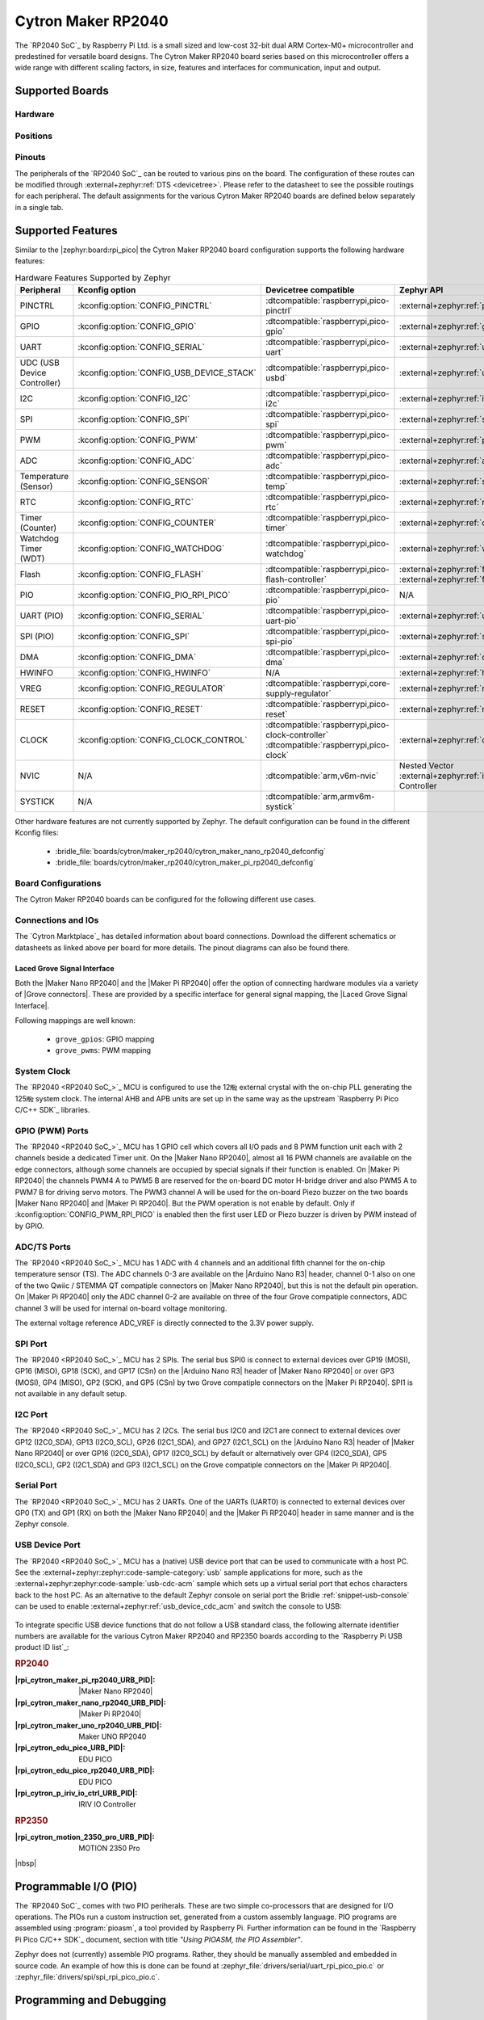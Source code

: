 .. _cytron_maker_rp2040:

Cytron Maker RP2040
###################

The `RP2040 SoC`_ by Raspberry Pi Ltd. is a small sized and low-cost 32-bit
dual ARM Cortex-M0+ microcontroller and predestined for versatile board
designs. The Cytron Maker RP2040 board series based on this microcontroller
offers a wide range with different scaling factors, in size, features and
interfaces for communication, input and output.

Supported Boards
****************

Hardware
========

.. tabs::

   .. group-tab:: Maker Nano RP2040

      .. _cytron_maker_nano_rp2040:

      .. include:: maker-nano-rp2040/hardware.rsti

   .. group-tab:: Maker Pi RP2040

      .. _cytron_maker_pi_rp2040:

      .. include:: maker-pi-rp2040/hardware.rsti

Positions
=========

.. tabs::

   .. group-tab:: Maker Nano RP2040

      .. include:: maker-nano-rp2040/positions.rsti

   .. group-tab:: Maker Pi RP2040

      .. _cytron_maker_pi_rp2040_positions:

      .. include:: maker-pi-rp2040/positions.rsti

Pinouts
=======

The peripherals of the `RP2040 SoC`_ can be routed to various pins on
the board. The configuration of these routes can be modified through
:external+zephyr:ref:`DTS <devicetree>`. Please refer to the datasheet
to see the possible routings for each peripheral. The default assignments
for the various Cytron Maker RP2040 boards are defined below separately
in a single tab.

.. tabs::

   .. group-tab:: Maker Nano RP2040

      .. include:: maker-nano-rp2040/pinouts.rsti

   .. group-tab:: Maker Pi RP2040

      .. include:: maker-pi-rp2040/pinouts.rsti

Supported Features
******************

Similar to the |zephyr:board:rpi_pico| the Cytron Maker RP2040 board
configuration supports the following hardware features:

.. list-table:: Hardware Features Supported by Zephyr
   :class: longtable
   :align: center
   :header-rows: 1

   * - Peripheral
     - Kconfig option
     - Devicetree compatible
     - Zephyr API
   * - PINCTRL
     - :kconfig:option:`CONFIG_PINCTRL`
     - :dtcompatible:`raspberrypi,pico-pinctrl`
     - :external+zephyr:ref:`pinctrl_api`
   * - GPIO
     - :kconfig:option:`CONFIG_GPIO`
     - :dtcompatible:`raspberrypi,pico-gpio`
     - :external+zephyr:ref:`gpio_api`
   * - UART
     - :kconfig:option:`CONFIG_SERIAL`
     - :dtcompatible:`raspberrypi,pico-uart`
     - :external+zephyr:ref:`uart_api`
   * - UDC (USB Device Controller)
     - :kconfig:option:`CONFIG_USB_DEVICE_STACK`
     - :dtcompatible:`raspberrypi,pico-usbd`
     - :external+zephyr:ref:`usb_api`
   * - I2C
     - :kconfig:option:`CONFIG_I2C`
     - :dtcompatible:`raspberrypi,pico-i2c`
     - :external+zephyr:ref:`i2c_api`
   * - SPI
     - :kconfig:option:`CONFIG_SPI`
     - :dtcompatible:`raspberrypi,pico-spi`
     - :external+zephyr:ref:`spi_api`
   * - PWM
     - :kconfig:option:`CONFIG_PWM`
     - :dtcompatible:`raspberrypi,pico-pwm`
     - :external+zephyr:ref:`pwm_api`
   * - ADC
     - :kconfig:option:`CONFIG_ADC`
     - :dtcompatible:`raspberrypi,pico-adc`
     - :external+zephyr:ref:`adc_api`
   * - Temperature (Sensor)
     - :kconfig:option:`CONFIG_SENSOR`
     - :dtcompatible:`raspberrypi,pico-temp`
     - :external+zephyr:ref:`sensor`
   * - RTC
     - :kconfig:option:`CONFIG_RTC`
     - :dtcompatible:`raspberrypi,pico-rtc`
     - :external+zephyr:ref:`rtc_api`
   * - Timer (Counter)
     - :kconfig:option:`CONFIG_COUNTER`
     - :dtcompatible:`raspberrypi,pico-timer`
     - :external+zephyr:ref:`counter_api`
   * - Watchdog Timer (WDT)
     - :kconfig:option:`CONFIG_WATCHDOG`
     - :dtcompatible:`raspberrypi,pico-watchdog`
     - :external+zephyr:ref:`watchdog_api`
   * - Flash
     - :kconfig:option:`CONFIG_FLASH`
     - :dtcompatible:`raspberrypi,pico-flash-controller`
     - :external+zephyr:ref:`flash_api` and
       :external+zephyr:ref:`flash_map_api`
   * - PIO
     - :kconfig:option:`CONFIG_PIO_RPI_PICO`
     - :dtcompatible:`raspberrypi,pico-pio`
     - N/A
   * - UART (PIO)
     - :kconfig:option:`CONFIG_SERIAL`
     - :dtcompatible:`raspberrypi,pico-uart-pio`
     - :external+zephyr:ref:`uart_api`
   * - SPI (PIO)
     - :kconfig:option:`CONFIG_SPI`
     - :dtcompatible:`raspberrypi,pico-spi-pio`
     - :external+zephyr:ref:`spi_api`
   * - DMA
     - :kconfig:option:`CONFIG_DMA`
     - :dtcompatible:`raspberrypi,pico-dma`
     - :external+zephyr:ref:`dma_api`
   * - HWINFO
     - :kconfig:option:`CONFIG_HWINFO`
     - N/A
     - :external+zephyr:ref:`hwinfo_api`
   * - VREG
     - :kconfig:option:`CONFIG_REGULATOR`
     - :dtcompatible:`raspberrypi,core-supply-regulator`
     - :external+zephyr:ref:`regulator_api`
   * - RESET
     - :kconfig:option:`CONFIG_RESET`
     - :dtcompatible:`raspberrypi,pico-reset`
     - :external+zephyr:ref:`reset_api`
   * - CLOCK
     - :kconfig:option:`CONFIG_CLOCK_CONTROL`
     - | :dtcompatible:`raspberrypi,pico-clock-controller`
       | :dtcompatible:`raspberrypi,pico-clock`
     - :external+zephyr:ref:`clock_control_api`
   * - NVIC
     - N/A
     - :dtcompatible:`arm,v6m-nvic`
     - Nested Vector :external+zephyr:ref:`interrupts_v2` Controller
   * - SYSTICK
     - N/A
     - :dtcompatible:`arm,armv6m-systick`
     -

Other hardware features are not currently supported by Zephyr. The default
configuration can be found in the different Kconfig files:

   - :bridle_file:`boards/cytron/maker_rp2040/cytron_maker_nano_rp2040_defconfig`
   - :bridle_file:`boards/cytron/maker_rp2040/cytron_maker_pi_rp2040_defconfig`

Board Configurations
====================

The Cytron Maker RP2040 boards can be configured for the following different
use cases.

.. tabs::

   .. group-tab:: Maker Nano RP2040

      .. rubric:: :command:`west build -b cytron_maker_nano_rp2040`

      Use the serial port UART0 on edge header as
      Zephyr console and for the shell.

      .. rubric:: :command:`west build -b cytron_maker_nano_rp2040 -S usb-console`

      Use the native USB device port with CDC-ACM as
      Zephyr console and for the shell.

   .. group-tab:: Maker Pi RP2040

      .. rubric:: :command:`west build -b cytron_maker_pi_rp2040`

      Use the serial port UART0 on edge header as
      Zephyr console and for the shell.

      .. rubric:: :command:`west build -b cytron_maker_pi_rp2040 -S usb-console`

      Use the native USB device port with CDC-ACM as
      Zephyr console and for the shell.

Connections and IOs
===================

The `Cytron Marktplace`_ has detailed information about board connections.
Download the different schematics or datasheets as linked above per board
for more details. The pinout diagrams can also be found there.

.. _cytron_maker_rp2040_grove_if:

Laced Grove Signal Interface
----------------------------

Both the |Maker Nano RP2040| and the |Maker Pi RP2040| offer the option of
connecting hardware modules via a variety of |Grove connectors|.
These are provided by a specific interface for general signal mapping, the
|Laced Grove Signal Interface|.

Following mappings are well known:

   * ``grove_gpios``: GPIO mapping
   * ``grove_pwms``: PWM mapping

.. tabs::

   .. group-tab:: Maker Nano RP2040

      In addition to the |Arduino Nano R3| header, there are also
      2 |Grove connectors| (Qwiic/STEMMA QT).

      .. tabs::

         .. group-tab:: GPIO mapping ``grove_gpios``

            This is the **GPIO signal line mapping** from the `Arduino Nano R3`_
            header bindet with :dtcompatible:`arduino-nano-header-r3` to the set
            of |Grove connectors| provided as |Laced Grove Signal Interface|.

            **This list must not be stable!**

            .. include:: maker-nano-rp2040/grove_gpios.rsti

         .. group-tab:: PWM mapping ``grove_pwms``

            The corresponding mapping is always board or SOC specific.
            In addition to the **PWM signal line mapping**, the valid
            references to the PWM function units in the SOC or on the
            board are therefore also defined as **Grove PWM Labels**.
            The following table reflects the currently supported mapping
            for :code:`cytron_maker_nano_rp2040`, but this list will be
            growing up with further development and maintenance.

            **This list must not be complete or stable!**

            .. include:: maker-nano-rp2040/grove_pwms.rsti

   .. group-tab:: Maker Pi RP2040

      In addition to the on-board hader for DC and servo motors, there are also
      7 |Grove connectors| (Qwiic/STEMMA QT).

      .. tabs::

         .. group-tab:: GPIO mapping ``grove_gpios``

            This is the **GPIO signal line mapping** from the `RP2040 SOC`_
            to the set of |Grove connectors| provided as |Laced Grove Signal
            Interface|.

            **This list must not be stable!**

            .. include:: maker-pi-rp2040/grove_gpios.rsti

         .. group-tab:: PWM mapping ``grove_pwms``

            The corresponding mapping is always board or SOC specific.
            In addition to the **PWM signal line mapping**, the valid
            references to the PWM function units in the SOC or on the
            board are therefore also defined as **Grove PWM Labels**.
            The following table reflects the currently supported mapping
            for :code:`cytron_maker_nano_rp2040`, but this list will be
            growing up with further development and maintenance.

            **This list must not be complete or stable!**

            .. include:: maker-pi-rp2040/grove_pwms.rsti

System Clock
============

The `RP2040 <RP2040 SoC_>`_ MCU is configured to use the 12㎒ external crystal
with the on-chip PLL generating the 125㎒ system clock. The internal AHB and
APB units are set up in the same way as the upstream `Raspberry Pi Pico C/C++
SDK`_ libraries.

GPIO (PWM) Ports
================

The `RP2040 <RP2040 SoC_>`_ MCU has 1 GPIO cell which covers all I/O pads and
8 PWM function unit each with 2 channels beside a dedicated Timer unit. On
the |Maker Nano RP2040|, almost all 16 PWM channels are available on the edge
connectors, although some channels are occupied by special signals if their
function is enabled. On |Maker Pi RP2040| the channels PWM4 A to PWM5 B are
reserved for the on-board DC motor H-bridge driver and also PWM5 A to PWM7 B
for driving servo motors. The PWM3 channel A will be used for the on-board
Piezo buzzer on the two boards |Maker Nano RP2040| and |Maker Pi RP2040|.
But the PWM operation is not enable by default. Only if
:kconfig:option:`CONFIG_PWM_RPI_PICO` is enabled then the first user LED or
Piezo buzzer is driven by PWM instead of by GPIO.

ADC/TS Ports
============

The `RP2040 <RP2040 SoC_>`_ MCU has 1 ADC with 4 channels and an additional
fifth channel for the on-chip temperature sensor (TS). The ADC channels 0-3
are available on the |Arduino Nano R3| header, channel 0-1 also on one of the
two Qwiic / STEMMA QT compatiple connectors on |Maker Nano RP2040|, but this
is not the default pin operation. On |Maker Pi RP2040| only the ADC channel
0-2 are available on three of the four Grove compatiple connectors, ADC
channel 3 will be used for internal on-board voltage monitoring.

The external voltage reference ADC_VREF is directly connected to the 3.3V
power supply.

SPI Port
========

The `RP2040 <RP2040 SoC_>`_ MCU has 2 SPIs. The serial bus SPI0 is connect to
external devices over GP19 (MOSI), GP16 (MISO), GP18 (SCK), and GP17 (CSn)
on the |Arduino Nano R3| header of |Maker Nano RP2040| or over GP3 (MOSI),
GP4 (MISO), GP2 (SCK), and GP5 (CSn) by two Grove compatiple connectors on
the |Maker Pi RP2040|. SPI1 is not available in any default setup.

I2C Port
========

The `RP2040 <RP2040 SoC_>`_ MCU has 2 I2Cs. The serial bus I2C0 and I2C1 are
connect to external devices over GP12 (I2C0_SDA), GP13 (I2C0_SCL),
GP26 (I2C1_SDA), and GP27 (I2C1_SCL) on the |Arduino Nano R3| header of
|Maker Nano RP2040| or over GP16 (I2C0_SDA), GP17 (I2C0_SCL) by default or
alternatively over GP4 (I2C0_SDA), GP5 (I2C0_SCL), GP2 (I2C1_SDA) and
GP3 (I2C1_SCL) on the Grove compatiple connectors on the |Maker Pi RP2040|.

Serial Port
===========

The `RP2040 <RP2040 SoC_>`_ MCU has 2 UARTs. One of the UARTs (UART0) is
connected to external devices over GP0 (TX) and GP1 (RX) on both the
|Maker Nano RP2040| and the |Maker Pi RP2040| header in same manner
and is the Zephyr console.

USB Device Port
===============

The `RP2040 <RP2040 SoC_>`_ MCU has a (native) USB device port that can be used
to communicate with a host PC. See the
:external+zephyr:zephyr:code-sample-category:`usb` sample applications for more,
such as the :external+zephyr:zephyr:code-sample:`usb-cdc-acm` sample which sets
up a virtual serial port that echos characters back to the host PC. As an
alternative to the default Zephyr console on serial port the Bridle
:ref:`snippet-usb-console` can be used to enable
:external+zephyr:ref:`usb_device_cdc_acm` and switch the console to USB:

   .. tabs::

      .. group-tab:: Maker Nano RP2040

         .. container:: highlight-console notranslate literal-block

            .. parsed-literal::

               USB device idVendor=\ |cytron_maker_nano_rp2040_VID|, idProduct=\ |cytron_maker_nano_rp2040_PID_CON|, bcdDevice=\ |cytron_maker_nano_rp2040_BCD_CON|
               USB device strings: Mfr=1, Product=2, SerialNumber=3
               Product: |cytron_maker_nano_rp2040_PStr_CON|
               Manufacturer: |cytron_maker_nano_rp2040_VStr|
               SerialNumber: BF002B12140C620C

      .. group-tab:: Maker Pi RP2040

         .. container:: highlight-console notranslate literal-block

            .. parsed-literal::

               USB device idVendor=\ |cytron_maker_pi_rp2040_VID|, idProduct=\ |cytron_maker_pi_rp2040_PID_CON|, bcdDevice=\ |cytron_maker_pi_rp2040_BCD_CON|
               USB device strings: Mfr=1, Product=2, SerialNumber=3
               Product: |cytron_maker_pi_rp2040_PStr_CON|
               Manufacturer: |cytron_maker_pi_rp2040_VStr|
               SerialNumber: BF002B12140C620C

To integrate specific USB device functions that do not follow
a USB standard class, the following alternate identifier numbers
are available for the various Cytron Maker RP2040 and RP2350 boards
according to the `Raspberry Pi USB product ID list`_:

.. container:: twocol

   .. container:: leftside

      .. rubric:: RP2040

      :|rpi_cytron_maker_pi_rp2040_URB_PID|: |Maker Nano RP2040|
      :|rpi_cytron_maker_nano_rp2040_URB_PID|: |Maker Pi RP2040|
      :|rpi_cytron_maker_uno_rp2040_URB_PID|: Maker UNO RP2040
      :|rpi_cytron_edu_pico_URB_PID|: EDU PICO
      :|rpi_cytron_edu_pico_rp2040_URB_PID|: EDU PICO
      :|rpi_cytron_p_iriv_io_ctrl_URB_PID|: IRIV IO Controller

   .. container:: rightside

      .. rubric:: RP2350

      :|rpi_cytron_motion_2350_pro_URB_PID|: MOTION 2350 Pro

|nbsp|

Programmable I/O (PIO)
**********************

The `RP2040 SoC`_ comes with two PIO periherals. These are two simple
co-processors that are designed for I/O operations. The PIOs run a custom
instruction set, generated from a custom assembly language. PIO programs
are assembled using :program:`pioasm`, a tool provided by Raspberry Pi.
Further information can be found in the `Raspberry Pi Pico C/C++ SDK`_
document, section with title :emphasis:`"Using PIOASM, the PIO Assembler"`.

Zephyr does not (currently) assemble PIO programs. Rather, they should be
manually assembled and embedded in source code. An example of how this is done
can be found at :zephyr_file:`drivers/serial/uart_rpi_pico_pio.c` or
:zephyr_file:`drivers/spi/spi_rpi_pico_pio.c`.

Programming and Debugging
*************************

Flashing
========

Using UF2
---------

If you don't have an SWD adapter, you can flash the Cytron Maker RP2040 boards
with a UF2 file. By default, building an app for this board will generate a
:file:`build/zephyr/zephyr.uf2` file. If the board is powered on with the
:kbd:`BOOTSEL` button pressed, it will appear on the host as a mass
storage device:

   .. container:: highlight-console notranslate literal-block

      .. parsed-literal::

         USB device idVendor=\ |rpi_VID|, idProduct=\ |rpi_rp2040_PID|, bcdDevice=\ |rpi_rp2040_BCD|
         USB device strings: Mfr=1, Product=2, SerialNumber=0
         Product: |rpi_rp2040_PStr|
         Manufacturer: |rpi_VStr|
         SerialNumber: E0C9125B0D9B

The UF2 file should be drag-and-dropped or copied on command line to the
device, which will then flash the Cytron Maker RP2040 board.

Each `RP2040 SoC`_ ships the `UF2 compatible <UF2 bootloader_>`_ bootloader
pico-bootrom_, a native support in silicon. The full source for the RP2040
bootrom at pico-bootrom_ includes versions 1, 2 and 3 of the bootrom, which
correspond to the B0, B1 and B2 silicon revisions, respectively.

Note that every time you build a program for the RP2040, the Pico SDK selects
an appropriate second stage bootloader based on what kind of external QSPI
Flash type the board configuration you are building for was giving. There
are |several versions of boot2|_ for different flash chips, and each one is
exactly 256 bytes of code which is put right at the start of the eventual
program binary. On Zephyr the :code:`boot2` versions are part of the
`Raspberry Pi Pico HAL`_ module. Possible selections:

:|CONFIG_RP2_FLASH_AT25SF128A|: |boot2_at25sf128a.S|_
:|CONFIG_RP2_FLASH_GENERIC_03H|: |boot2_generic_03h.S|_
:|CONFIG_RP2_FLASH_IS25LP080|: |boot2_is25lp080.S|_
:|CONFIG_RP2_FLASH_W25Q080|: |boot2_w25q080.S|_
:|CONFIG_RP2_FLASH_W25X10CL|: |boot2_w25x10cl.S|_

All Cytron Maker RP2040 boards set this option to |CONFIG_RP2_FLASH_W25Q080|.
Further information can be found in the `RP2040 Datasheet`_, sections with
title :emphasis:`"Bootrom"` and :emphasis:`"Processor Controlled Boot Sequence"`
or Brian Starkey's Blog article `Pico serial bootloader`_

Using SEGGER JLink
------------------

You can flash the Cytron Maker RP2040 boards with a SEGGER JLink debug probe as
described in :external+zephyr:ref:`Building, Flashing and Debugging <west-flashing>`.

Here is an example of building and flashing the
:external+zephyr:zephyr:code-sample:`blinky` application.

.. zephyr-app-commands::
   :app: zephyr/samples/basic/blinky
   :board: cytron_maker_pi_rp2040
   :build-dir: cytron_maker_rp2040
   :goals: flash
   :flash-args: -r jlink
   :west-args: -p

Using OpenOCD
-------------

To use `PicoProbe`_ or `Raspberry Pi Debug Probe`_, you must configure
:program:`udev`. Create a file in :file:`/etc/udev.rules.d` with any name,
and write the line below:

   .. container:: highlight highlight-none notranslate literal-block

      .. parsed-literal::

         ATTRS{idVendor}=="2e8a", ATTRS{idProduct}=="0004", MODE="660", GROUP="plugdev", TAG+="uaccess"
         ATTRS{idVendor}=="2e8a", ATTRS{idProduct}=="000c", MODE="660", GROUP="plugdev", TAG+="uaccess"

This example is valid for the case that the user joins to :code:`plugdev`
groups.

The |Maker Pi RP2040| has an SWD interface that can be used to program and
debug the on board RP2040. This interface can be utilized by OpenOCD. To use it
with the RP2040, OpenOCD version 0.12.0 or later is needed. If you are using a
Debian based system (including RaspberryPi OS, Ubuntu, and more), using the
`pico_setup.sh`_ script is a convenient way to set up the forked version of
OpenOCD. Depending on the interface used (such as JLink), you might need to
checkout to a branch that supports this interface, before proceeding. Build
and install OpenOCD as described in the README.

Here is an example of building and flashing the
:external+zephyr:zephyr:code-sample:`blinky` application.

.. zephyr-app-commands::
   :app: zephyr/samples/basic/blinky
   :board: cytron_maker_pi_rp2040
   :build-dir: cytron_maker_rp2040
   :goals: flash
   :west-args: -p
   :flash-args: -r openocd
   :gen-args: \
              -DOPENOCD=/usr/local/bin/openocd \
              -DOPENOCD_DEFAULT_PATH=/usr/local/share/openocd/scripts \
              -DCYTRON_RP2040_DEBUG_ADAPTER=picoprobe

Set the environment variables :strong:`OPENOCD` to
:file:`/usr/local/bin/openocd` and :strong:`OPENOCD_DEFAULT_PATH` to
:file:`/usr/local/share/openocd/scripts`. This should work with the OpenOCD
that was installed with the default configuration. This configuration also
works with an environment that is set up by the `pico_setup.sh`_ script.

:strong:`CYTRON_RP2040_DEBUG_ADAPTER` specifies what debug adapter is
used for debugging. If :strong:`CYTRON_RP2040_DEBUG_ADAPTER` was not
assigned, :dfn:`cmsis-dap` is used by default. The other supported adapters
are :dfn:`picoprobe`, :dfn:`raspberrypi-swd`, :dfn:`jlink` and
:dfn:`blackmagicprobe`. How to connect :dfn:`picoprobe` and
:dfn:`raspberrypi-swd` is described in `Getting Started Guide with Raspberry
Pi Pico`_. Any other SWD debug adapter maybe also work with this configuration.
The value of :strong:`CYTRON_RP2040_DEBUG_ADAPTER` is cached, so it can
be omitted from :program:`west flash` and :program:`west debug` if it was
previously set while running :program:`west build`.
:strong:`CYTRON_RP2040_DEBUG_ADAPTER` is used in an argument to OpenOCD as
:code:`"source [find interface/${CYTRON_RP2040_DEBUG_ADAPTER}.cfg]"`. Thus,
:strong:`CYTRON_RP2040_DEBUG_ADAPTER` needs to be assigned the file name of
the debug adapter.

You can also flash the board with the following command that directly calls
OpenOCD (assuming a SEGGER JLink adapter is used):

.. code-block:: console

   $ openocd -f interface/jlink.cfg    \
             -c 'transport select swd' \
             -f target/rp2040.cfg      \
             -c "adapter speed 2000"   \
             -c 'targets rp2040.core0' \
             -c 'program path/to/zephyr.elf verify reset exit'

Debugging
=========

The SWD interface can also be used to debug the board. To achieve this, you can
either use SEGGER JLink or OpenOCD.

Using SEGGER JLink
------------------

Use a SEGGER JLink debug probe and follow the instruction in
:external+zephyr:ref:`Building, Flashing and Debugging <west-debugging>`.

Using OpenOCD
-------------

Install OpenOCD as described for flashing the board.

Here is an example for debugging the
:external+zephyr:zephyr:code-sample:`blinky` application.

.. zephyr-app-commands::
   :app: zephyr/samples/basic/blinky
   :board: cytron_maker_pi_rp2040
   :build-dir: cytron_maker_rp2040
   :maybe-skip-config:
   :goals: debug
   :west-args: -p
   :flash-args: -r openocd
   :gen-args: \
              -DOPENOCD=/usr/local/bin/openocd \
              -DOPENOCD_DEFAULT_PATH=/usr/local/share/openocd/scripts \
              -DCYTRON_RP2040_DEBUG_ADAPTER=raspberrypi-swd
   :host-os: unix

As with flashing, you can specify the debug adapter by specifying
:strong:`CYTRON_RP2040_DEBUG_ADAPTER` at :program:`west build` time.
No needs to specify it at :program:`west debug` time.

You can also debug with OpenOCD and gdb launching from command-line.
Run the following command:

.. code-block:: console

   $ openocd -f interface/jlink.cfg    \
             -c 'transport select swd' \
             -f target/rp2040.cfg      \
             -c "adapter speed 2000"   \
             -c 'targets rp2040.core0'

On another terminal, run:

.. code-block:: console

   $ gdb-multiarch

Inside gdb, run:

.. code-block:: console

   (gdb) tar ext :3333
   (gdb) file path/to/zephyr.elf

You can then start debugging the board.

More Samples
************

LED Blinky and Fade
===================

.. tabs::

   .. group-tab:: Maker Nano RP2040

      .. rubric:: WS2812 LED Test Pattern by PIO

      .. image:: maker-nano-rp2040/ws2812b.gif
         :align: right
         :alt: Maker Nano RP2040 WS2812 LED Test Pattern

      See also Zephyr sample: :external+zephyr:zephyr:code-sample:`led-strip`.

      .. zephyr-app-commands::
         :app: zephyr/samples/drivers/led/led_strip
         :board: cytron_maker_nano_rp2040
         :build-dir: cytron_maker_rp2040
         :west-args: -p
         :flash-args: -r uf2
         :goals: flash
         :compact:

      .. rubric:: Blue User LED Blinky by GPIO

      See also Zephyr sample: :external+zephyr:zephyr:code-sample:`blinky`.

      .. zephyr-app-commands::
         :app: zephyr/samples/basic/blinky
         :board: cytron_maker_nano_rp2040
         :build-dir: cytron_maker_rp2040
         :west-args: -p
         :flash-args: -r uf2
         :goals: flash
         :compact:

      .. rubric:: Blue User LED Blinky by PWM

      See also Zephyr sample: :external+zephyr:zephyr:code-sample:`pwm-blinky`.

      .. zephyr-app-commands::
         :app: zephyr/samples/basic/blinky_pwm
         :board: cytron_maker_nano_rp2040
         :build-dir: cytron_maker_rp2040
         :west-args: -p
         :flash-args: -r uf2
         :goals: flash
         :compact:

      .. rubric:: Blue User LED Fade by PWM

      See also Zephyr sample: :external+zephyr:zephyr:code-sample:`fade-led`.

      .. zephyr-app-commands::
         :app: zephyr/samples/basic/fade_led
         :board: cytron_maker_nano_rp2040
         :build-dir: cytron_maker_rp2040
         :west-args: -p
         :flash-args: -r uf2
         :goals: flash
         :compact:

      .. rubric:: Blue User LED On/Off by GPIO Button

      See also Zephyr sample: :external+zephyr:zephyr:code-sample:`button`.

      .. zephyr-app-commands::
         :app: zephyr/samples/basic/button
         :board: cytron_maker_nano_rp2040
         :build-dir: cytron_maker_rp2040
         :west-args: -p
         :flash-args: -r uf2
         :goals: flash
         :compact:

   .. group-tab:: Maker Pi RP2040

      .. rubric:: WS2812 LED Test Pattern by PIO

      .. image:: maker-pi-rp2040/ws2812b.gif
         :align: right
         :alt: Maker Pi RP2040 WS2812 LED Test Pattern

      See also Zephyr sample: :external+zephyr:zephyr:code-sample:`led-strip`.

      .. zephyr-app-commands::
         :app: zephyr/samples/drivers/led/led_strip
         :board: cytron_maker_pi_rp2040
         :build-dir: cytron_maker_rp2040
         :west-args: -p
         :flash-args: -r uf2
         :goals: flash
         :compact:

      .. rubric:: Blue User LED Blinky by GPIO

      See also Zephyr sample: :external+zephyr:zephyr:code-sample:`blinky`.

      .. zephyr-app-commands::
         :app: zephyr/samples/basic/blinky
         :board: cytron_maker_pi_rp2040
         :build-dir: cytron_maker_rp2040
         :west-args: -p
         :flash-args: -r uf2
         :goals: flash
         :compact:

      .. rubric:: Blue User LED Blinky by PWM

      See also Zephyr sample: :external+zephyr:zephyr:code-sample:`pwm-blinky`.

      .. zephyr-app-commands::
         :app: zephyr/samples/basic/blinky_pwm
         :board: cytron_maker_pi_rp2040
         :build-dir: cytron_maker_rp2040
         :west-args: -p
         :flash-args: -r uf2
         :goals: flash
         :compact:

      .. rubric:: Blue User LED Fade by PWM

      See also Zephyr sample: :external+zephyr:zephyr:code-sample:`fade-led`.

      .. zephyr-app-commands::
         :app: zephyr/samples/basic/fade_led
         :board: cytron_maker_pi_rp2040
         :build-dir: cytron_maker_rp2040
         :west-args: -p
         :flash-args: -r uf2
         :goals: flash
         :compact:

      .. rubric:: Blue User LED On/Off by GPIO Button

      See also Zephyr sample: :external+zephyr:zephyr:code-sample:`button`.

      .. zephyr-app-commands::
         :app: zephyr/samples/basic/button
         :board: cytron_maker_pi_rp2040
         :build-dir: cytron_maker_rp2040
         :west-args: -p
         :flash-args: -r uf2
         :goals: flash
         :compact:

Hello Shell with USB-CDC/ACM Console
====================================

.. tabs::

   .. group-tab:: Maker Nano RP2040

      .. rubric:: Hello Shell

      .. zephyr-app-commands::
         :app: bridle/samples/helloshell
         :board: cytron_maker_nano_rp2040
         :build-dir: cytron_maker_rp2040
         :west-args: -p -S usb-console
         :flash-args: -r uf2
         :goals: flash
         :compact:

      .. include:: maker-nano-rp2040/helloshell.rsti

   .. group-tab:: Maker Pi RP2040

      .. rubric:: Hello Shell

      .. zephyr-app-commands::
         :app: bridle/samples/helloshell
         :board: cytron_maker_pi_rp2040
         :build-dir: cytron_maker_rp2040
         :west-args: -p -S usb-console
         :flash-args: -r uf2
         :goals: flash
         :compact:

      .. include:: maker-pi-rp2040/helloshell.rsti

Input dump with USB-CDC/ACM Console
===================================

Prints all input events as defined by the shields Devicetree. See also Zephyr
sample: :external+zephyr:zephyr:code-sample:`input-dump`.

.. tabs::

   .. group-tab:: Maker Nano RP2040

      Print the input events related to the one on-board user button
      using the :external+zephyr:ref:`Input subsystem API <input>`. That are:

      | :hwftlbl-btn:`BTN1` : :dts:`zephyr,code = <INPUT_KEY_0>;`

      .. rubric:: Devicetree compatible

      - :dtcompatible:`zephyr,lvgl-keypad-input` with devicetree relation
        :dts:`lvgl_keypad: lvgl-keypad { input = <&gpio_keys>; };`

        | :hwftlbl-btn:`BTN1` :
          :dts:`input-codes = <INPUT_KEY_0>;` :
          :dts:`lvgl-codes = <LV_KEY_ENTER>;`

      .. rubric:: Button Input Dump

      .. zephyr-app-commands::
         :app: zephyr/samples/subsys/input/input_dump
         :board: cytron_maker_nano_rp2040
         :build-dir: cytron_maker_rp2040
         :west-args: -p -S usb-console
         :flash-args: -r uf2
         :goals: flash
         :compact:

      .. rubric:: Simple logging output on target

      .. container:: highlight highlight-console notranslate no-copybutton

         .. parsed-literal::

            \*\*\*\*\* delaying boot 4000ms (per build configuration) \*\*\*\*\*
            W: BUS RESET
            W: BUS RESET
            \*\*\* Booting Zephyr OS build |zephyr_version_em|\ *…* (delayed boot 4000ms) \*\*\*
            Input sample started
            I: input event: dev=gpio_keys        SYN type= 1 code= 11 value=1
            I: input event: dev=gpio_keys        SYN type= 1 code= 11 value=0

   .. group-tab:: Maker Pi RP2040

      Print the input events related to the two on-board user button
      using the :external+zephyr:ref:`Input subsystem API <input>`. That are:

      | :hwftlbl-btn:`BTN1` : :dts:`zephyr,code = <INPUT_KEY_0>;`
      | :hwftlbl-btn:`BTN2` : :dts:`zephyr,code = <INPUT_KEY_1>;`

      .. rubric:: Devicetree compatible

      - :dtcompatible:`zephyr,lvgl-keypad-input` with devicetree relation
        :dts:`lvgl_keypad: lvgl-keypad { input = <&gpio_keys>; };`

        | :hwftlbl-btn:`BTN1` :
          :dts:`input-codes = <INPUT_KEY_0>;` :
          :dts:`lvgl-codes = <LV_KEY_ENTER>;`
        | :hwftlbl-btn:`BTN2` :
          :dts:`input-codes = <INPUT_KEY_1>;` :
          :dts:`lvgl-codes = <LV_KEY_NEXT>;`

      .. rubric:: Button Input Dump

      .. zephyr-app-commands::
         :app: zephyr/samples/subsys/input/input_dump
         :board: cytron_maker_pi_rp2040
         :build-dir: cytron_maker_rp2040
         :west-args: -p -S usb-console
         :flash-args: -r uf2
         :goals: flash
         :compact:

      .. rubric:: Simple logging output on target

      .. container:: highlight highlight-console notranslate no-copybutton

         .. parsed-literal::

            \*\*\*\*\* delaying boot 4000ms (per build configuration) \*\*\*\*\*
            W: BUS RESET
            W: BUS RESET
            \*\*\* Booting Zephyr OS build |zephyr_version_em|\ *…* (delayed boot 4000ms) \*\*\*
            Input sample started
            I: input event: dev=gpio_keys        SYN type= 1 code= 11 value=1
            I: input event: dev=gpio_keys        SYN type= 1 code= 11 value=0
            I: input event: dev=gpio_keys        SYN type= 1 code=  2 value=1
            I: input event: dev=gpio_keys        SYN type= 1 code=  2 value=0

Sounds from the speaker with USB-CDC/ACM Console
================================================

.. tabs::

   .. group-tab:: Maker Nano RP2040

      .. rubric:: Piezo Buzzer Test

      .. image:: maker-nano-rp2040/buzzer.jpg
         :align: right
         :alt: Maker Nano RP2040 Piezo Buzzer Test

      The sample is prepared for the on-board :hwftlbl-spk:`PWM_BUZZER` connected
      to the PWM channel at :rpi-pico-pio:`GP22` / :rpi-pico-pwm:`PWM6` (PWM3CHA).

      The PWM period is 880 ㎐, twice the concert pitch frequency of 440 ㎐.

      .. literalinclude:: ../maker_buzzer.dtsi
         :caption: maker_buzzer.dtsi
         :language: DTS
         :encoding: ISO-8859-1
         :emphasize-lines: 3,11,18
         :linenos:
         :start-at: / {

      Invoke :program:`west build` and :program:`west flash`:

      .. zephyr-app-commands::
         :app: bridle/samples/buzzer
         :board: cytron_maker_nano_rp2040
         :build-dir: cytron_maker_rp2040
         :west-args: -p -S usb-console
         :flash-args: -r uf2
         :goals: flash
         :compact:

      .. rubric:: Simple test execution on target

      #. play a beep
      #. play a folk song
      #. play a chrismas song

      .. container:: highlight highlight-console notranslate

         .. parsed-literal::

            :bgn:`uart:~$` **buzzer beep**

      .. container:: highlight highlight-console notranslate

         .. parsed-literal::

            :bgn:`uart:~$` **buzzer play folksong**

      .. container:: highlight highlight-console notranslate

         .. parsed-literal::

            :bgn:`uart:~$` **buzzer play xmastime**

   .. group-tab:: Maker Pi RP2040

      .. rubric:: Piezo Buzzer Test

      .. image:: maker-pi-rp2040/buzzer.jpg
         :align: right
         :alt: Maker Pi RP2040 Piezo Buzzer Test

      The sample is prepared for the on-board :hwftlbl-spk:`PWM_BUZZER` connected
      to the PWM channel at :rpi-pico-pio:`GP22` / :rpi-pico-pwm:`PWM6` (PWM3CHA).

      The PWM period is 880 ㎐, twice the concert pitch frequency of 440 ㎐.

      .. literalinclude:: ../maker_buzzer.dtsi
         :caption: maker_buzzer.dtsi
         :language: DTS
         :encoding: ISO-8859-1
         :emphasize-lines: 3,11,18
         :linenos:
         :start-at: / {

      Invoke :program:`west build` and :program:`west flash`:

      .. zephyr-app-commands::
         :app: bridle/samples/buzzer
         :board: cytron_maker_pi_rp2040
         :build-dir: cytron_maker_rp2040
         :west-args: -p -S usb-console
         :flash-args: -r uf2
         :goals: flash
         :compact:

      .. rubric:: Simple test execution on target

      #. play a beep
      #. play a folk song
      #. play a chrismas song

      .. container:: highlight highlight-console notranslate

         .. parsed-literal::

            :bgn:`uart:~$` **buzzer beep**
            :bgn:`uart:~$` **buzzer play folksong**
            :bgn:`uart:~$` **buzzer play xmastime**

Drive a motor with USB-CDC/ACM Console
======================================

.. tabs::

   .. group-tab:: Maker Nano RP2040

      .. rubric:: Servomotor Test

      See also Zephyr sample: :external+zephyr:zephyr:code-sample:`servo-motor`.

      .. hint::

         The |Maker Nano RP2040| can't drive any servo motor without additional
         equipment. This example is not applicable.

   .. group-tab:: Maker Pi RP2040

      .. rubric:: Servomotor Test

      .. image:: img/servo.png
         :align: right
         :alt: Maker Pi RP2040 Servomotor Test

      The sample is prepared for servomotor :hwftlbl-act:`PWM_SERVO_0` at
      first on-board channel at :rpi-pico-pio:`GP12` / :rpi-pico-pwm:`PWM12`
      (PWM6CHA).

      .. literalinclude:: ../makerpi_servo.dtsi
         :caption: makerpi_servo.dtsi
         :language: DTS
         :encoding: ISO-8859-1
         :emphasize-lines: 3,14,33
         :linenos:
         :start-at: / {

      .. tsn-include:: snippets/pwm-servo/README.rst
         :docset: bridle
         :start-after: .. _snippet-pwm-servo-cytron-maker-pi-rp2040:
         :end-before: .. literalinclude:

Display Test and Demonstration
==============================

This samples and test applications are only applicable together with the
|Waveshare 2.4 LCD| shield. This LCD module have to connected by free wiring.

.. tabs::

   .. group-tab:: Maker Nano RP2040

      Connect the |Waveshare 2.4 LCD| module by free wiring to the
      |Arduino Nano R3| header. Following module's pin assignments
      for *Arduino Nano R3*.

      .. list-table::
         :align: center
         :width: 50%
         :widths: 5, 45, 5, 45

         * - .. rubric:: Pin
           - .. rubric:: |Maker Nano RP2040|
           - .. rubric:: Pin
           - .. rubric:: |Waveshare 2.4 LCD|

         * - :rpi-pico-pin:`17`
           - :rpi-pico-vdd:`3V3(OUT)`
           - :rpi-pico-pin:`1`
           - :hwftlbl-vdd:`VCC`

         * - :rpi-pico-pin:`29`
           - :rpi-pico-gnd:`GND`
           - :rpi-pico-pin:`2`
           - :hwftlbl:`GND`

         * - :rpi-pico-pin:`14`
           - :rpi-pico-spi-dfl:`SPI0_TX` : D11
           - :rpi-pico-pin:`3`
           - :hwftlbl-scr:`DIN`
             :hwftlbl-spi:`COPI`

             ILI9341 Serial Data Input

         * - :rpi-pico-pin:`16`
           - :rpi-pico-spi-dfl:`SPI0_SCK` : D13
           - :rpi-pico-pin:`4`
           - :hwftlbl-scr:`CLK`
             :hwftlbl-spi:`SCK`

             ILI9341 Serial Clock Input

         * - :rpi-pico-pin:`13`
           - :rpi-pico-spi-dfl:`SPI0_CSN` : D10
           - :rpi-pico-pin:`5`
           - :hwftlbl-scr:`CS`
             :hwftlbl-spi:`CSN`

             ILI9341 Chip Select Input

         * - :rpi-pico-pin:`10`
           - :rpi-pico-pio:`GP7` : D7
           - :rpi-pico-pin:`6`
           - :hwftlbl-scr:`DC`
             :hwftlbl-pio:`DC`

             ILI9341 Data/Command

         * - :rpi-pico-pin:`11`
           - :rpi-pico-pio:`GP8` : D8
           - :rpi-pico-pin:`7`
           - :hwftlbl-scr:`RST`
             :hwftlbl-pio:`RST`

             ILI9341 Reset

         * - :rpi-pico-pin:`12`
           - :rpi-pico-pio:`GP9` :rpi-pico-pwm:`PWM9` : D9
           - :rpi-pico-pin:`8`
           - :hwftlbl-scr:`BL`
             :hwftlbl-pio:`BL`
             :hwftlbl-pwm:`BL`

             LCD Backlight

      .. rubric:: LCD Orientation and Bit Order Test

      See also Zephyr sample: :external+zephyr:zephyr:code-sample:`display`.

      .. zephyr-app-commands::
         :app: zephyr/samples/drivers/display
         :board: cytron_maker_nano_rp2040
         :shield: waveshare_2_4_lcd
         :build-dir: cytron_maker_rp2040
         :west-args: -p -S usb-console
         :flash-args: -r uf2
         :goals: flash
         :compact:

      .. rubric:: LVGL Basic Sample

      See also Zephyr sample: :external+zephyr:zephyr:code-sample:`lvgl`.

      .. zephyr-app-commands::
         :app: zephyr/samples/subsys/display/lvgl
         :board: cytron_maker_nano_rp2040
         :shield: waveshare_2_4_lcd
         :build-dir: cytron_maker_rp2040
         :west-args: -p -S usb-console
         :flash-args: -r uf2
         :goals: flash
         :compact:

      This sample comes with a Shell command line access to the LVGL backend
      on the console, here configured for a USB console:

      .. rubric:: Simple test execution on target

      .. container:: highlight highlight-console notranslate

         .. parsed-literal::

            :bgn:`uart:~$` **lvgl**
            lvgl - LVGL shell commands
            Subcommands:
              stats   :Show LVGL statistics
              monkey  :LVGL monkey testing

            :bgn:`uart:~$` **lvgl stats**
            stats - Show LVGL statistics
            Subcommands:
              memory  :Show LVGL memory statistics
                       Usage: lvgl stats memory [-c]
                       -c  dump chunk information

            :bgn:`uart:~$` **lvgl stats memory**
            Heap at 0x200010c8 contains 2047 units in 11 buckets

              bucket#    min units        total      largest      largest
                         threshold       chunks      (units)      (bytes)
              -----------------------------------------------------------
                    1            2            1            2           12
                   10         1024            1         1550        12396

            12408 free bytes, 3560 allocated bytes, overhead = 412 bytes (2.5%)

   .. group-tab:: Maker Pi RP2040

      Connect the |Waveshare 2.4 LCD| module by free wiring to the
      |Grove connectors|. Following module's pin assignments for
      *Grove System*.

      .. list-table::
         :align: center
         :width: 50%
         :widths: 15, 5, 30, 5, 45

         * - .. rubric:: Grove
           - .. rubric:: Pin
           - .. rubric:: |Maker Pi RP2040|
           - .. rubric:: Pin
           - .. rubric:: |Waveshare 2.4 LCD|

         * - :hwftlbl-con:`2`
           - :rpi-pico-pin:`3`
           - :rpi-pico-vdd:`3V3(OUT)`
           - :rpi-pico-pin:`1`
           - :hwftlbl-vdd:`VCC`

         * - :hwftlbl-con:`2`
           - :rpi-pico-pin:`4`
           - :rpi-pico-gnd:`GND`
           - :rpi-pico-pin:`2`
           - :hwftlbl:`GND`

         * - :hwftlbl-con:`2`
           - :rpi-pico-pin:`1`
           - :rpi-pico-spi-dfl:`SPI0_TX` : D3
           - :rpi-pico-pin:`3`
           - :hwftlbl-scr:`DIN`
             :hwftlbl-spi:`MOSI`

             ILI9341 Serial Data Input

         * - :hwftlbl-con:`2`
           - :rpi-pico-pin:`2`
           - :rpi-pico-spi-dfl:`SPI0_SCK` : D2
           - :rpi-pico-pin:`4`
           - :hwftlbl-scr:`CLK`
             :hwftlbl-spi:`SCK`

             ILI9341 Serial Clock Input

         * - :hwftlbl-con:`3`
           - :rpi-pico-pin:`1`
           - :rpi-pico-spi-dfl:`SPI0_CSN` : D5
           - :rpi-pico-pin:`5`
           - :hwftlbl-scr:`CS`
             :hwftlbl-spi:`CSN`

             ILI9341 Chip Select Input

         * - :hwftlbl-con:`5`
           - :rpi-pico-pin:`2`
           - :rpi-pico-pio:`GP6` : D6
           - :rpi-pico-pin:`6`
           - :hwftlbl-scr:`DC`
             :hwftlbl-pio:`DC`

             ILI9341 Data/Command

         * - :hwftlbl-con:`7`
           - :rpi-pico-pin:`1`
           - :rpi-pico-pio:`GP28` : D28 (ADC2)
           - :rpi-pico-pin:`7`
           - :hwftlbl-scr:`RST`
             :hwftlbl-pio:`RST`

             ILI9341 Reset

         * - :hwftlbl-con:`7`
           - :rpi-pico-pin:`2`
           - :rpi-pico-pio:`GP7` :rpi-pico-pwm:`PWM7` : D7
           - :rpi-pico-pin:`8`
           - :hwftlbl-scr:`BL`
             :hwftlbl-pio:`BL`
             :hwftlbl-pwm:`BL`

             LCD Backlight
      .. rubric:: LCD Orientation and Bit Order Test

      See also Zephyr sample: :external+zephyr:zephyr:code-sample:`display`.

      .. zephyr-app-commands::
         :app: zephyr/samples/drivers/display
         :board: cytron_maker_pi_rp2040
         :shield: waveshare_2_4_lcd
         :build-dir: cytron_maker_rp2040
         :west-args: -p -S usb-console
         :flash-args: -r uf2
         :goals: flash
         :compact:

      .. rubric:: LVGL Basic Sample

      See also Zephyr sample: :external+zephyr:zephyr:code-sample:`lvgl`.

      .. zephyr-app-commands::
         :app: zephyr/samples/subsys/display/lvgl
         :board: cytron_maker_pi_rp2040
         :shield: waveshare_2_4_lcd
         :build-dir: cytron_maker_rp2040
         :west-args: -p -S usb-console
         :flash-args: -r uf2
         :goals: flash
         :compact:

      This sample comes with a Shell command line access to the LVGL backend
      on the console, here configured for a USB console:

      .. rubric:: Simple test execution on target

      .. container:: highlight highlight-console notranslate

         .. parsed-literal::

            :bgn:`uart:~$` **lvgl**
            lvgl - LVGL shell commands
            Subcommands:
              stats   :Show LVGL statistics
              monkey  :LVGL monkey testing

            :bgn:`uart:~$` **lvgl stats**
            stats - Show LVGL statistics
            Subcommands:
              memory  :Show LVGL memory statistics
                       Usage: lvgl stats memory [-c]
                       -c  dump chunk information

            :bgn:`uart:~$` **lvgl stats memory**
            Heap at 0x200010c8 contains 2047 units in 11 buckets

              bucket#    min units        total      largest      largest
                         threshold       chunks      (units)      (bytes)
              -----------------------------------------------------------
                    1            2            1            2           12
                   10         1024            1         1550        12396

            12408 free bytes, 3560 allocated bytes, overhead = 412 bytes (2.5%)

References
**********

.. target-notes::
